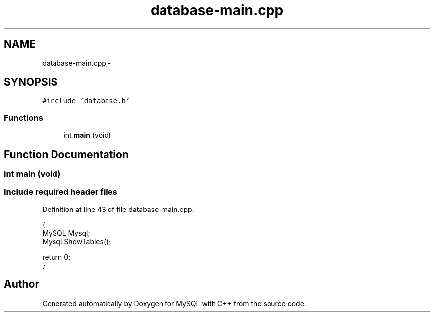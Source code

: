 .TH "database-main.cpp" 3 "Sat Mar 2 2013" "MySQL with C++" \" -*- nroff -*-
.ad l
.nh
.SH NAME
database-main.cpp \- 
.SH SYNOPSIS
.br
.PP
\fC#include 'database\&.h'\fP
.br

.SS "Functions"

.in +1c
.ti -1c
.RI "int \fBmain\fP (void)"
.br
.in -1c
.SH "Function Documentation"
.PP 
.SS "int main (void)"
.PP
 
.SS "Include required header files"

.PP
Definition at line 43 of file database-main\&.cpp\&.
.PP
.nf
{
    MySQL Mysql;
    Mysql\&.ShowTables();

    return 0;
}
.fi
.SH "Author"
.PP 
Generated automatically by Doxygen for MySQL with C++ from the source code\&.
